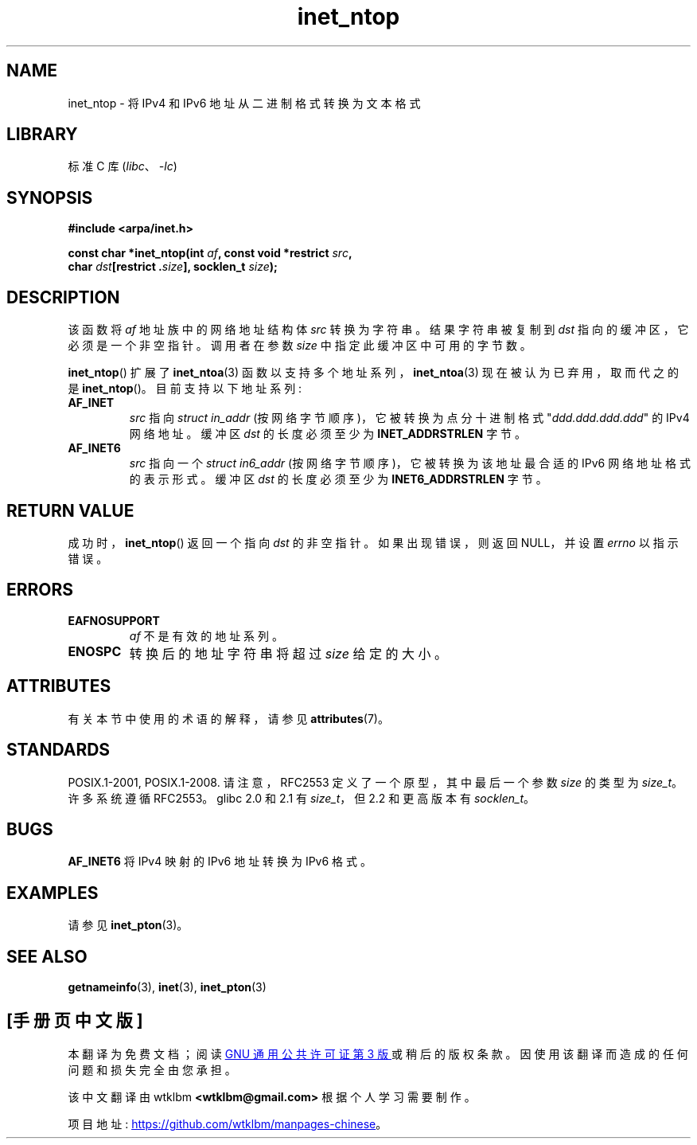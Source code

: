 .\" -*- coding: UTF-8 -*-
'\" t
.\" Copyright 2000 Sam Varshavchik <mrsam@courier-mta.com>
.\"
.\" SPDX-License-Identifier: Linux-man-pages-copyleft
.\"
.\" References: RFC 2553
.\"*******************************************************************
.\"
.\" This file was generated with po4a. Translate the source file.
.\"
.\"*******************************************************************
.TH inet_ntop 3 2023\-02\-05 "Linux man\-pages 6.03" 
.SH NAME
inet_ntop \- 将 IPv4 和 IPv6 地址从二进制格式转换为文本格式
.SH LIBRARY
标准 C 库 (\fIlibc\fP、\fI\-lc\fP)
.SH SYNOPSIS
.nf
\fB#include <arpa/inet.h>\fP
.PP
\fBconst char *inet_ntop(int \fP\fIaf\fP\fB, const void *restrict \fP\fIsrc\fP\fB,\fP
\fB                      char \fP\fIdst\fP\fB[restrict .\fP\fIsize\fP\fB], socklen_t \fP\fIsize\fP\fB);\fP
.fi
.SH DESCRIPTION
该函数将 \fIaf\fP 地址族中的网络地址结构体 \fIsrc\fP 转换为字符串。 结果字符串被复制到 \fIdst\fP 指向的缓冲区，它必须是一个非空指针。
调用者在参数 \fIsize\fP 中指定此缓冲区中可用的字节数。
.PP
\fBinet_ntop\fP() 扩展了 \fBinet_ntoa\fP(3) 函数以支持多个地址系列，\fBinet_ntoa\fP(3)
现在被认为已弃用，取而代之的是 \fBinet_ntop\fP()。 目前支持以下地址系列:
.TP 
\fBAF_INET\fP
\fIsrc\fP 指向 \fIstruct in_addr\fP (按网络字节顺序)，它被转换为点分十进制格式 "\fIddd.ddd.ddd.ddd\fP" 的
IPv4 网络地址。 缓冲区 \fIdst\fP 的长度必须至少为 \fBINET_ADDRSTRLEN\fP 字节。
.TP 
\fBAF_INET6\fP
\fIsrc\fP 指向一个 \fIstruct in6_addr\fP (按网络字节顺序)，它被转换为该地址最合适的 IPv6 网络地址格式的表示形式。 缓冲区
\fIdst\fP 的长度必须至少为 \fBINET6_ADDRSTRLEN\fP 字节。
.SH "RETURN VALUE"
成功时，\fBinet_ntop\fP() 返回一个指向 \fIdst\fP 的非空指针。 如果出现错误，则返回 NULL，并设置 \fIerrno\fP 以指示错误。
.SH ERRORS
.TP 
\fBEAFNOSUPPORT\fP
\fIaf\fP 不是有效的地址系列。
.TP 
\fBENOSPC\fP
转换后的地址字符串将超过 \fIsize\fP 给定的大小。
.SH ATTRIBUTES
有关本节中使用的术语的解释，请参见 \fBattributes\fP(7)。
.ad l
.nh
.TS
allbox;
lbx lb lb
l l l.
Interface	Attribute	Value
T{
\fBinet_ntop\fP()
T}	Thread safety	MT\-Safe locale
.TE
.hy
.ad
.sp 1
.SH STANDARDS
.\" 2.1.3: size_t, 2.1.91: socklen_t
POSIX.1\-2001, POSIX.1\-2008.  请注意，RFC\2553 定义了一个原型，其中最后一个参数 \fIsize\fP 的类型为
\fIsize_t\fP。 许多系统遵循 RFC\2553。 glibc 2.0 和 2.1 有 \fIsize_t\fP，但 2.2 和更高版本有
\fIsocklen_t\fP。
.SH BUGS
\fBAF_INET6\fP 将 IPv4 映射的 IPv6 地址转换为 IPv6 格式。
.SH EXAMPLES
请参见 \fBinet_pton\fP(3)。
.SH "SEE ALSO"
\fBgetnameinfo\fP(3), \fBinet\fP(3), \fBinet_pton\fP(3)
.PP
.SH [手册页中文版]
.PP
本翻译为免费文档；阅读
.UR https://www.gnu.org/licenses/gpl-3.0.html
GNU 通用公共许可证第 3 版
.UE
或稍后的版权条款。因使用该翻译而造成的任何问题和损失完全由您承担。
.PP
该中文翻译由 wtklbm
.B <wtklbm@gmail.com>
根据个人学习需要制作。
.PP
项目地址:
.UR \fBhttps://github.com/wtklbm/manpages-chinese\fR
.ME 。
